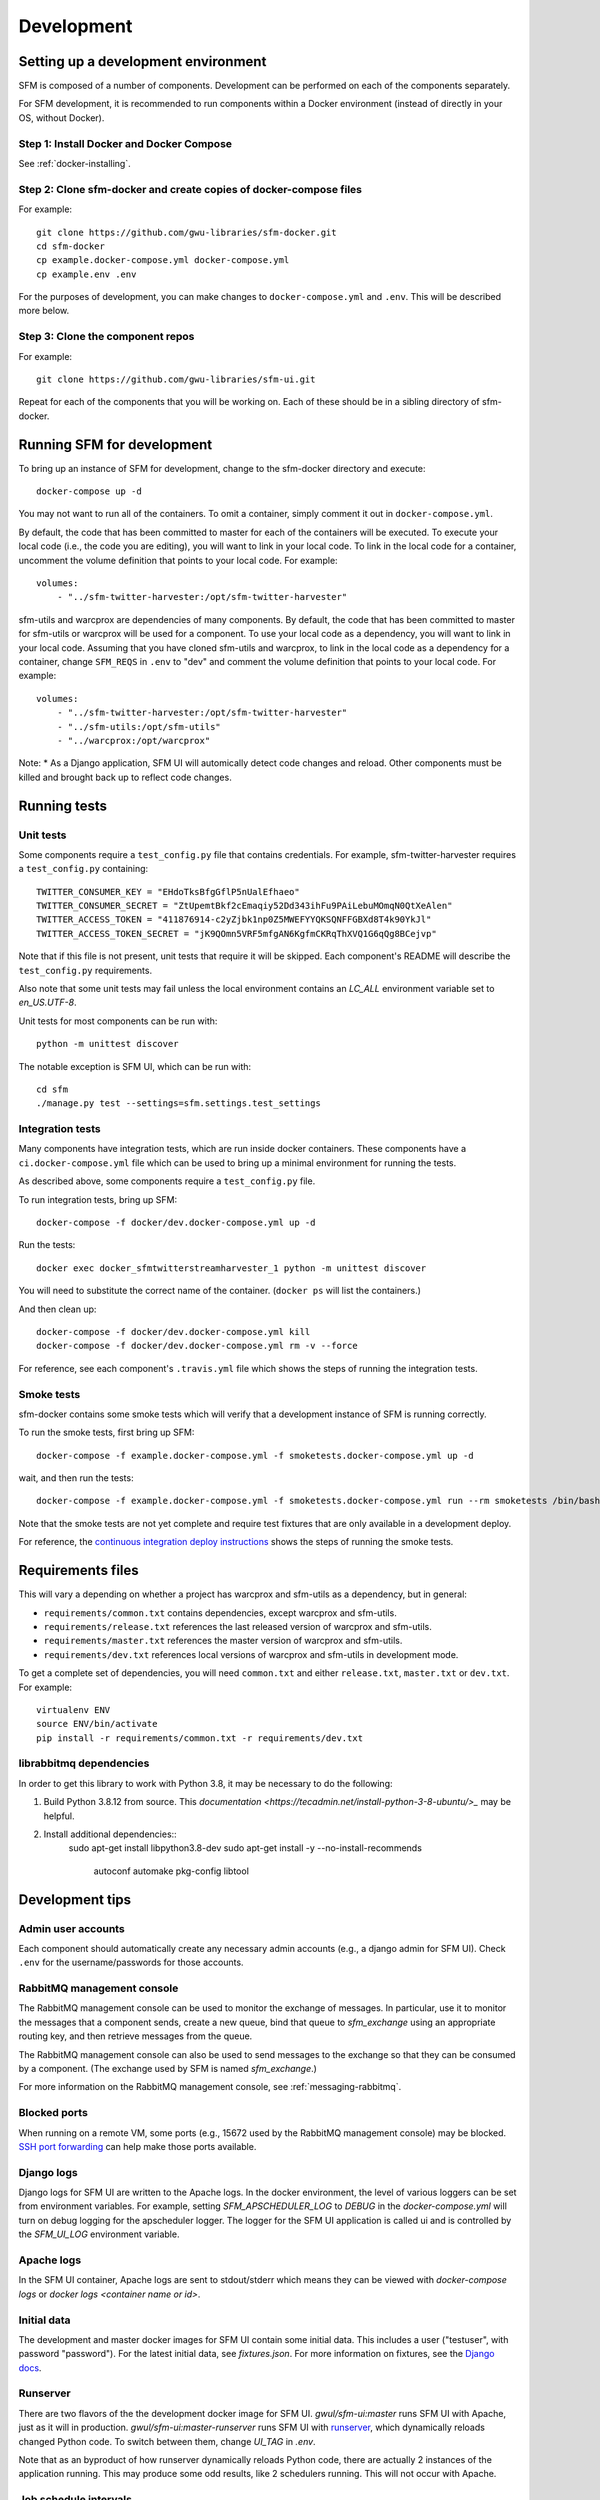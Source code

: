 =============
 Development
=============

--------------------------------------
 Setting up a development environment
--------------------------------------

SFM is composed of a number of components. Development can be performed on each of the
components separately.

For SFM development, it is recommended to run components within a Docker environment
(instead of directly in your OS, without Docker).

Step 1: Install Docker and Docker Compose
^^^^^^^^^^^^^^^^^^^^^^^^^^^^^^^^^^^^^^^^^

See :ref:`docker-installing`.

Step 2: Clone sfm-docker and create copies of docker-compose files
^^^^^^^^^^^^^^^^^^^^^^^^^^^^^^^^^^^^^^^^^^^^^^^^^^^^^^^^^^^^^^^^^^
For example::

    git clone https://github.com/gwu-libraries/sfm-docker.git
    cd sfm-docker
    cp example.docker-compose.yml docker-compose.yml
    cp example.env .env

For the purposes of development, you can make changes to ``docker-compose.yml``
and ``.env``. This will be described more below.


Step 3: Clone the component repos
^^^^^^^^^^^^^^^^^^^^^^^^^^^^^^^^^^
For example::

    git clone https://github.com/gwu-libraries/sfm-ui.git

Repeat for each of the components that you will be working on. Each of these should
be in a sibling directory of sfm-docker.

-----------------------------
 Running SFM for development
-----------------------------

To bring up an instance of SFM for development, change to the sfm-docker directory and execute::

    docker-compose up -d

You may not want to run all of the containers. To omit a container, simply comment it out in ``docker-compose.yml``.

By default, the code that has been committed to master for each of the containers will be executed. To execute
your local code (i.e., the code you are editing), you will want to link in your local code. To link in the local
code for a container, uncomment the volume definition that points to your local code. For example::

        volumes:
            - "../sfm-twitter-harvester:/opt/sfm-twitter-harvester"

sfm-utils and warcprox are dependencies of many components. By default, the code that has been committed to master
for sfm-utils or warcprox will be used for a component. To use your local code as a dependency, you will want
to link in your local code. Assuming that you have cloned sfm-utils and warcprox, to link in the local code
as a dependency for a container, change ``SFM_REQS`` in ``.env`` to "dev" and comment the volume definition
that points to your local code. For example::

        volumes:
            - "../sfm-twitter-harvester:/opt/sfm-twitter-harvester"
            - "../sfm-utils:/opt/sfm-utils"
            - "../warcprox:/opt/warcprox"

Note:
* As a Django application, SFM UI will automically detect code changes and reload. Other components must be killed 
and brought back up to reflect code changes.

---------------
 Running tests
---------------

Unit tests
^^^^^^^^^^
Some components require a ``test_config.py`` file that contains credentials. For example, sfm-twitter-harvester
requires a ``test_config.py`` containing::

    TWITTER_CONSUMER_KEY = "EHdoTksBfgGflP5nUalEfhaeo"
    TWITTER_CONSUMER_SECRET = "ZtUpemtBkf2cEmaqiy52Dd343ihFu9PAiLebuMOmqN0QtXeAlen"
    TWITTER_ACCESS_TOKEN = "411876914-c2yZjbk1np0Z5MWEFYYQKSQNFFGBXd8T4k90YkJl"
    TWITTER_ACCESS_TOKEN_SECRET = "jK9QOmn5VRF5mfgAN6KgfmCKRqThXVQ1G6qQg8BCejvp"

Note that if this file is not present, unit tests that require it will be skipped. Each component's README
will describe the ``test_config.py`` requirements.

Also note that some unit tests may fail unless the local environment contains an `LC_ALL` environment variable
set to `en_US.UTF-8`.

Unit tests for most components can be run with::

    python -m unittest discover

The notable exception is SFM UI, which can be run with::

    cd sfm
    ./manage.py test --settings=sfm.settings.test_settings

Integration tests
^^^^^^^^^^^^^^^^^
Many components have integration tests, which are run inside docker containers. These components
have a ``ci.docker-compose.yml`` file which can be used to bring up a minimal environment for
running the tests.

As described above, some components require a ``test_config.py`` file.

To run integration tests, bring up SFM::

    docker-compose -f docker/dev.docker-compose.yml up -d

Run the tests::

    docker exec docker_sfmtwitterstreamharvester_1 python -m unittest discover

You will need to substitute the correct name of the container. (``docker ps`` will list
the containers.)

And then clean up::

    docker-compose -f docker/dev.docker-compose.yml kill
    docker-compose -f docker/dev.docker-compose.yml rm -v --force

For reference, see each component's ``.travis.yml`` file which shows the steps of running
the integration tests.

Smoke tests
^^^^^^^^^^^
sfm-docker contains some smoke tests which will verify that a development instance of SFM is running correctly.

To run the smoke tests, first bring up SFM::

    docker-compose -f example.docker-compose.yml -f smoketests.docker-compose.yml up -d

wait, and then run the tests::

    docker-compose -f example.docker-compose.yml -f smoketests.docker-compose.yml run --rm smoketests /bin/bash -c "appdeps.py --port-wait mq:5672 --port-wait ui:8080 && python -m unittest discover"

Note that the smoke tests are not yet complete and require test fixtures that are only available in a development deploy.

For reference, the `continuous integration deploy instructions <https://github.com/gwu-libraries/sfm-ui/wiki/Continuous-integration-deploy>`_
shows the steps of running the smoke tests.

--------------------
 Requirements files
--------------------

This will vary a depending on whether a project has warcprox and sfm-utils as a dependency, but in general:

* ``requirements/common.txt`` contains dependencies, except warcprox and sfm-utils.
* ``requirements/release.txt`` references the last released version of warcprox and sfm-utils.
* ``requirements/master.txt`` references the master version of warcprox and sfm-utils.
* ``requirements/dev.txt`` references local versions of warcprox and sfm-utils in development mode.

To get a complete set of dependencies, you will need ``common.txt`` and either ``release.txt``, ``master.txt`` or ``dev.txt``.
For example::

    virtualenv ENV
    source ENV/bin/activate
    pip install -r requirements/common.txt -r requirements/dev.txt

librabbitmq dependencies
^^^^^^^^^^^^^^^^^^^^^^^^
In order to get this library to work with Python 3.8, it may be necessary to do the following:

1. Build Python 3.8.12 from source. This `documentation <https://tecadmin.net/install-python-3-8-ubuntu/>_` may be helpful.
2. Install additional dependencies::
    sudo apt-get install libpython3.8-dev
    sudo apt-get install -y --no-install-recommends \
        autoconf \
        automake \
        pkg-config \
        libtool


------------------
 Development tips
------------------

Admin user accounts
^^^^^^^^^^^^^^^^^^^
Each component should automatically create any necessary admin accounts (e.g., a django
admin for SFM UI). Check ``.env`` for the username/passwords for those accounts.

RabbitMQ management console
^^^^^^^^^^^^^^^^^^^^^^^^^^^
The RabbitMQ management console can be used to monitor the exchange of messages. In particular, use it
to monitor the messages that a component sends, create a new queue, bind that queue to `sfm_exchange`
using an appropriate routing key, and then retrieve messages from the queue.

The RabbitMQ management console can also be used to send messages to the exchange so that
they can be consumed by a component. (The exchange used by SFM is named `sfm_exchange`.)

For more information on the RabbitMQ management console, see :ref:`messaging-rabbitmq`.

Blocked ports
^^^^^^^^^^^^^
When running on a remote VM, some ports (e.g., 15672 used by the RabbitMQ management console) may
be blocked. `SSH port forwarding <https://help.ubuntu.com/community/SSH/OpenSSH/PortForwarding>`_
can help make those ports available.

Django logs
^^^^^^^^^^^
Django logs for SFM UI are written to the Apache logs. In the docker environment, the level of various
loggers can be set from environment variables.  For example, setting `SFM_APSCHEDULER_LOG` to `DEBUG`
in the `docker-compose.yml` will turn on debug logging for the apscheduler logger. The logger for
the SFM UI application is called ui and is controlled by the `SFM_UI_LOG` environment variable.

Apache logs
^^^^^^^^^^^
In the SFM UI container, Apache logs are sent to stdout/stderr which means they can be viewed with
`docker-compose logs` or `docker logs <container name or id>`.

Initial data
^^^^^^^^^^^^
The development and master docker images for SFM UI contain some initial data. This includes a user ("testuser",
with password "password"). For the latest initial data, see `fixtures.json`. For more information on fixtures,
see the `Django docs <https://docs.djangoproject.com/en/1.8/howto/initial-data/>`_.

Runserver
^^^^^^^^^
There are two flavors of the the development docker image for SFM UI.  `gwul/sfm-ui:master` runs SFM UI with
Apache, just as it will in production.  `gwul/sfm-ui:master-runserver` runs SFM UI with `runserver <https://docs.djangoproject.com/en/1.8/ref/django-admin/#runserver-port-or-address-port>`_,
which dynamically reloads changed Python code. To switch between them, change `UI_TAG` in `.env`.

Note that as an byproduct of how runserver dynamically reloads Python code, there are actually 2 instances of the application
running. This may produce some odd results, like 2 schedulers running. This will not occur with Apache.

Job schedule intervals
^^^^^^^^^^^^^^^^^^^^^^
To assist with testing and development, a 5 minute interval can be added by setting `SFM_FIVE_MINUTE_SCHEDULE` to
`True` in the `docker-compose.yml`.

Connecting to the database
^^^^^^^^^^^^^^^^^^^^^^^^^^
To connect to postgres using psql::

    docker exec -it sfm_db_1 psql -h db -U postgres -d sfmdatabase

You will be prompted for the password, which you can find in `.env`.

.. _install-helpful-docker:

-------------
 Docker tips
-------------

Building vs. pulling
^^^^^^^^^^^^^^^^^^^^
Containers are created from images. Images are either built locally or pre-built and pulled from
`Docker Hub <https://hub.docker.com/>`_. In both cases, images are created based on the docker build (i.e., the
Dockerfile and other files in the same directory as the Dockerfile).

In a docker-compose.yml, pulled images will be identified by the `image` field, e.g., `image: gwul/sfm-ui:master`. Built images
will be identified by the `build` field, e.g., `build: app-dev`.

In general, you will want to use pulled images. These are automatically built when changes are made to the Github repos.
You should periodically execute `docker-compose pull` to make sure you have the latest images.

You may want to build your own image if your development requires a change to the docker build (e.g., you modify
fixtures.json).

Killing, removing, and building in development
^^^^^^^^^^^^^^^^^^^^^^^^^^^^^^^^^^^^^^^^^^^^^^
Killing a container will cause the process in the container to be stopped. Running the container again will cause
process to be re-started. Generally, you will kill and run a development container to get the process to be run
with changes you've made to the code.

Removing a container will delete all of the container's data. During development, you will remove a container to make
sure you are working with a clean container.

Building a container creates a new image based on the Dockerfile. For a development image, you only need to build
when making changes to the docker build.
